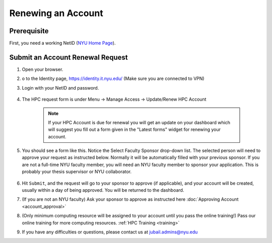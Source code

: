 Renewing an Account
===================

Prerequisite
------------

First, you need a working NetID (`NYU Home Page <http://www.nyu.edu/life/information-technology/getting-started/netid-and-password.html>`__).

Submit an Account Renewal Request
---------------------------------
 

1. Open your browser.
2. o to the Identity page, https://identity.it.nyu.edu/ (Make sure you are connected to VPN)
3. Login with your NetID and password. 

    .. image:: ../img/newaccount1.png

4. The HPC request form is under Menu -> Manage Access -> Update/Renew HPC Account

    .. note::
        If your HPC Account is due for renewal you will get an update on your dashboard which will suggest you fill out a form given in the "Latest forms" widget for renewing your account.

    .. image:: ../img/newaccount2.png

    .. image:: ../img/newaccount3.png



5. You should see a form like this. Notice the Select Faculty Sponsor drop-down list. The selected person will need to approve your request as instructed below. Normally it will be automatically filled with your previous sponsor. If you are not a full-time NYU faculty member, you will need an NYU faculty member to sponsor your application. This is probably your thesis supervisor or NYU collaborator. 

    .. image:: ../img/newaccount4.png

6. Hit ``Submit``, and the request will go to your sponsor to approve (if applicable), and your account will be created, usually within a day of being approved.  You will be returned to the dashboard.
7. (If you are not an NYU faculty) Ask your sponsor to approve as instructed here :doc:`Approving Account <account_approval>`
8. (Only minimum computing resource will be assigned to your account until you pass the online training!) Pass our online training for more computing resources. :ref:`HPC Training <training>`
9. If you have any difficulties or questions, please contact us at jubail.admins@nyu.edu
